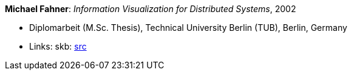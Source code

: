 *Michael Fahner*: _Information Visualization for Distributed Systems_, 2002

* Diplomarbeit (M.Sc. Thesis), Technical University Berlin (TUB), Berlin, Germany
* Links:
       skb: link:https://github.com/vdmeer/skb/tree/master/library/thesis/master/2000/fahner-michael-2002.adoc[src]
ifdef::local[]
    ┃ link:/library/thesis/master/2000/[Folder]
endif::[]

